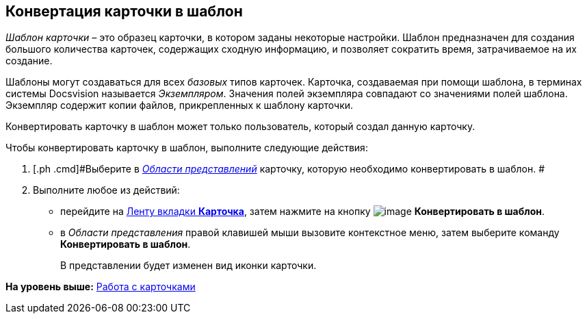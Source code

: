 [[ariaid-title1]]
== Конвертация карточки в шаблон

[.dfn .term]_Шаблон карточки_ – это образец карточки, в котором заданы некоторые настройки. Шаблон предназначен для создания большого количества карточек, содержащих сходную информацию, и позволяет сократить время, затрачиваемое на их создание.

Шаблоны могут создаваться для всех [.dfn .term]_базовых_ типов карточек. Карточка, создаваемая при помощи шаблона, в терминах системы Docsvision называется [.dfn .term]_Экземпляром_. Значения полей экземпляра совпадают со значениями полей шаблона. Экземпляр содержит копии файлов, прикрепленных к шаблону карточки.

Конвертировать карточку в шаблон может только пользователь, который создал данную карточку.

Чтобы конвертировать карточку в шаблон, выполните следующие действия:

. [.ph .cmd]#Выберите в xref:Interface_view_area.html[[.dfn .term]_Области представлений_] карточку, которую необходимо конвертировать в шаблон. #
. [.ph .cmd]#Выполните любое из действий:#
* перейдите на xref:Interface_ribbon_card.html[Ленту вкладки [.keyword]*Карточка*], затем нажмите на кнопку image:img/Buttons/card_convert_to_template.png[image] [.keyword]*Конвертировать в шаблон*.
* в [.dfn .term]_Области представления_ правой клавишей мыши вызовите контекстное меню, затем выберите команду [.keyword]*Конвертировать в шаблон*.
+
В представлении будет изменен вид иконки карточки.

*На уровень выше:* xref:../topics/Cards.adoc[Работа с карточками]
